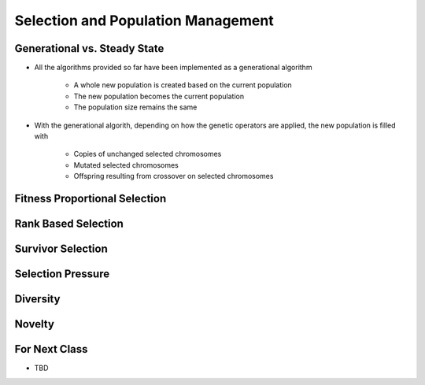 ***********************************
Selection and Population Management
***********************************


Generational vs. Steady State
=============================

* All the algorithms provided so far have been implemented as a generational algorithm

    * A whole new population is created based on the current population
    * The new population becomes the current population
    * The population size remains the same


* With the generational algorith, depending on how the genetic operators are applied, the new population is filled with

    * Copies of unchanged selected chromosomes
    * Mutated selected chromosomes
    * Offspring resulting from crossover on selected chromosomes






Fitness Proportional Selection
==============================



Rank Based Selection
====================



Survivor Selection
==================



Selection Pressure
==================



Diversity
=========



Novelty
=======



For Next Class
==============

* TBD
